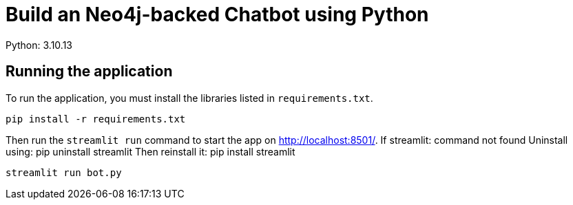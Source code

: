 = Build an Neo4j-backed Chatbot using Python
Python: 3.10.13

== Running the application

To run the application, you must install the libraries listed in `requirements.txt`.

[source,sh]
pip install -r requirements.txt


Then run the `streamlit run` command to start the app on link:http://localhost:8501/[http://localhost:8501/^].
If streamlit: command not found
Uninstall using: pip uninstall streamlit
Then reinstall it: pip install streamlit

[source,sh]
streamlit run bot.py
